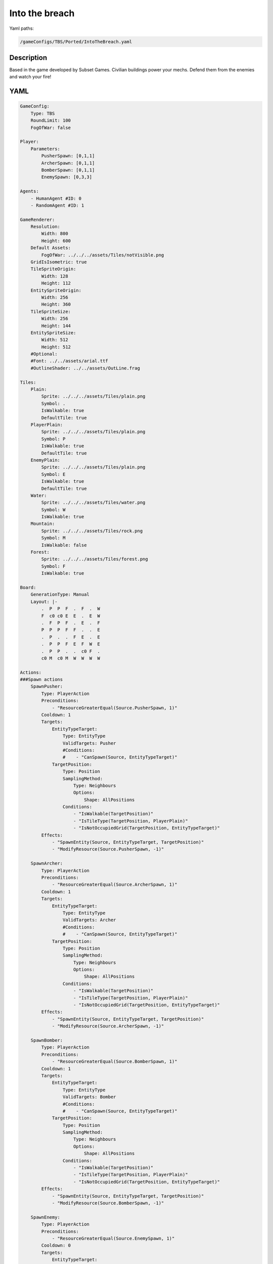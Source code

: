 ###############
Into the breach
###############

Yaml paths:

.. code-block:: c++

    /gameConfigs/TBS/Ported/IntoTheBreach.yaml

.. only:: html

   .. figure:: ../../images/intoTheBreachTBS.gif

++++++++++++++++++++
Description
++++++++++++++++++++

Based in the game developed by Subset Games. Civilian buildings power your mechs. Defend them from the enemies and watch your fire!

++++++++++++++++++++
YAML
++++++++++++++++++++

.. code-block:: yaml

    GameConfig:
        Type: TBS
        RoundLimit: 100
        FogOfWar: false    

    Player:
        Parameters:
            PusherSpawn: [0,1,1]
            ArcherSpawn: [0,1,1]
            BomberSpawn: [0,1,1]
            EnemySpawn: [0,3,3]

    Agents:
        - HumanAgent #ID: 0
        - RandomAgent #ID: 1

    GameRenderer:
        Resolution:
            Width: 800
            Height: 600
        Default Assets:
            FogOfWar: ../../../assets/Tiles/notVisible.png
        GridIsIsometric: true
        TileSpriteOrigin:
            Width: 128
            Height: 112
        EntitySpriteOrigin:
            Width: 256
            Height: 360
        TileSpriteSize:
            Width: 256
            Height: 144
        EntitySpriteSize:
            Width: 512
            Height: 512
        #Optional:
        #Font: ../../assets/arial.ttf
        #OutlineShader: ../../assets/OutLine.frag

    Tiles:
        Plain:
            Sprite: ../../../assets/Tiles/plain.png
            Symbol: .
            IsWalkable: true
            DefaultTile: true
        PlayerPlain:
            Sprite: ../../../assets/Tiles/plain.png
            Symbol: P
            IsWalkable: true
            DefaultTile: true
        EnemyPlain:
            Sprite: ../../../assets/Tiles/plain.png
            Symbol: E
            IsWalkable: true
            DefaultTile: true
        Water:
            Sprite: ../../../assets/Tiles/water.png
            Symbol: W
            IsWalkable: true
        Mountain:
            Sprite: ../../../assets/Tiles/rock.png
            Symbol: M
            IsWalkable: false
        Forest:
            Sprite: ../../../assets/Tiles/forest.png
            Symbol: F
            IsWalkable: true

    Board:
        GenerationType: Manual
        Layout: |-
            .  P  P  F  .  F  .  W
            F  c0 c0 E  E  .  E  W
            .  F  P  F  .  E  .  F
            P  P  P  F  F  .  .  E
            .  P  .  .  F  E  .  E
            .  P  P  F  E  F  W  E
            .  P  P  .  .  c0 F  .
            c0 M  c0 M  W  W  W  W  

    Actions:
    ###Spawn actions
        SpawnPusher:
            Type: PlayerAction
            Preconditions:
                - "ResourceGreaterEqual(Source.PusherSpawn, 1)"
            Cooldown: 1
            Targets:
                EntityTypeTarget:
                    Type: EntityType
                    ValidTargets: Pusher
                    #Conditions:
                    #    - "CanSpawn(Source, EntityTypeTarget)"
                TargetPosition:
                    Type: Position
                    SamplingMethod:
                        Type: Neighbours
                        Options:
                            Shape: AllPositions
                    Conditions:
                        - "IsWalkable(TargetPosition)"
                        - "IsTileType(TargetPosition, PlayerPlain)"
                        - "IsNotOccupiedGrid(TargetPosition, EntityTypeTarget)"
            Effects:
                - "SpawnEntity(Source, EntityTypeTarget, TargetPosition)"
                - "ModifyResource(Source.PusherSpawn, -1)"

        SpawnArcher:
            Type: PlayerAction
            Preconditions:
                - "ResourceGreaterEqual(Source.ArcherSpawn, 1)"
            Cooldown: 1
            Targets:
                EntityTypeTarget:
                    Type: EntityType
                    ValidTargets: Archer
                    #Conditions:
                    #    - "CanSpawn(Source, EntityTypeTarget)"
                TargetPosition:
                    Type: Position
                    SamplingMethod:
                        Type: Neighbours
                        Options:
                            Shape: AllPositions
                    Conditions:
                        - "IsWalkable(TargetPosition)"
                        - "IsTileType(TargetPosition, PlayerPlain)"
                        - "IsNotOccupiedGrid(TargetPosition, EntityTypeTarget)"
            Effects:
                - "SpawnEntity(Source, EntityTypeTarget, TargetPosition)"
                - "ModifyResource(Source.ArcherSpawn, -1)"

        SpawnBomber:
            Type: PlayerAction
            Preconditions:
                - "ResourceGreaterEqual(Source.BomberSpawn, 1)"
            Cooldown: 1
            Targets:
                EntityTypeTarget:
                    Type: EntityType
                    ValidTargets: Bomber
                    #Conditions:
                    #    - "CanSpawn(Source, EntityTypeTarget)"
                TargetPosition:
                    Type: Position
                    SamplingMethod:
                        Type: Neighbours
                        Options:
                            Shape: AllPositions
                    Conditions:
                        - "IsWalkable(TargetPosition)"
                        - "IsTileType(TargetPosition, PlayerPlain)"
                        - "IsNotOccupiedGrid(TargetPosition, EntityTypeTarget)"
            Effects:
                - "SpawnEntity(Source, EntityTypeTarget, TargetPosition)"
                - "ModifyResource(Source.BomberSpawn, -1)"

        SpawnEnemy:
            Type: PlayerAction
            Preconditions:
                - "ResourceGreaterEqual(Source.EnemySpawn, 1)"
            Cooldown: 0
            Targets:
                EntityTypeTarget:
                    Type: EntityType
                    ValidTargets: Worm
                    #Conditions:
                    #    - "CanSpawn(Source, EntityTypeTarget)"
                TargetPosition:
                    Type: Position
                    SamplingMethod:
                        Type: Neighbours
                        Options:
                            Shape: AllPositions
                    Conditions:
                        - "IsWalkable(TargetPosition)"
                        - "IsTileType(TargetPosition, EnemyPlain)"
                        - "IsNotOccupiedGrid(TargetPosition, EntityTypeTarget)"
            Effects:
                - "SpawnEntity(Source, EntityTypeTarget, TargetPosition)"
                - "ModifyResource(Source.EnemySpawn, -1)"
    ###Attack actions
        Attack:
            Type: EntityAction
            Cooldown: 1
            Targets:
                Target:
                    Type: Entity
                    ValidTargets: PlayerSpawnEntities
                    SamplingMethod:
                        Type: Neighbours
                        Options:
                            Shape: AllPositions
                    Conditions:
                        - "DifferentPlayer(Source, Target)"
                        - "InRange(Source, Target, Source.AttackRange)"
            Effects:
                - "Attack(Target.Health, Source.AttackDamage)"

        Push: #Push enemy and if it hits another entity, deal damage also to the other entity
            Type: EntityAction
            Cooldown: 1
            Targets:
                Target:
                    Type: Entity
                    ValidTargets: Worm
                    SamplingMethod:
                        Type: Neighbours
                        Options:
                            Shape: Cross
                            Size: 1
                    #Conditions:
                    #    - "DifferentPlayer(Source, Target)"
            Effects:
                - "PushAndHit(Source, Target, Target.Health, Source.AttackDamage)"

        PushDistance: #Push enemy and if it hits another entity, deal damage also to the other entity
            Type: EntityAction
            Cooldown: 1
            Targets:
                Target:
                    Type: Entity
                    ValidTargets: Worm
                    SamplingMethod:
                        Type: Neighbours
                        Options:
                            Shape: Cross
                            Size: 3
                    Conditions:
                    #    - "DifferentPlayer(Source, Target)"
            Effects:
                - "PushAndHit(Source, Target, Target.Health, Source.AttackDamage)"

        PushBomb: #Push all enemies around a location and if any pushed entity hits another entity, deal damage also to the other entity
            Type: EntityAction
            Cooldown: 1
            Targets:
                Target:
                    Type: Position
                    SamplingMethod:
                        Type: Neighbours
                        Options:
                            Shape: Cross
                            Size: 4
                    Conditions:
                        - "OutRange(Source, Target, Source.MinAttackRange)" #Min attack distance
                    #    - "DifferentPlayer(Source, Target)"
            Effects:
                - "PushAroundPositionAndHit(Source, Target, Source.Health, Source.AttackDamage)"
    ###Move
        Move:
            Type: EntityAction
            Cooldown: 1
            Targets:
                Target:
                    Type: Position
                    SamplingMethod: 
                        Type: Dijkstra
                        Options:
                            SearchSize: 2
                            AllowDiagonals: false
                    #    Type: Neighbours
                    #    Options:
                    #        Shape: Circle
                    #        Size: 1
                    Conditions:
                        - "IsWalkable(Target)"
                        - "IsNotOccupiedGrid(Target, Source)"
            Effects:
                - "Move(Source, Target)"

    Entities:
        Pusher:
            Sprite: ../../../assets/Entities/unit_2.png
            Symbol: p
            LineOfSightRange: 6
            Actions: [Move, Push]
            Parameters:
                Health: 3
                AttackRange: 2
                AttackDamage: 1

        Archer:
            Sprite: ../../../assets/Entities/unit_3.png
            Symbol: a
            LineOfSightRange: 10
            Parameters:
                Health: 2
                AttackRange: 3
                AttackDamage: 1
            Actions: [PushDistance, Move]

        Bomber:
            Sprite: ../../../assets/Entities/unit_6.png
            Symbol: b
            LineOfSightRange: 4
            Parameters:
                Health: 2
                AttackRange: 5            
                MinAttackRange: 2
                AttackDamage: 1
            Actions: [PushBomb, Move]

        Worm:
            Sprite: ../../../assets/Entities/unit_4.png
            Symbol: w
            LineOfSightRange: 4
            Parameters:
                Health: 2
                AttackRange: 5
                AttackDamage: 1
            Actions: [Move, Attack]

        City:
            Sprite: ../../../assets/Entities/castle.png
            Symbol: c
            LineOfSightRange: 6
            Parameters:
                Health: 2

    EntityGroups:
        PlayerSpawnEntities: [Pusher, Archer, Bomber]
        PlayerSpawnEntities: [Pusher, Archer, Bomber, City]
        Movable: [Pusher, Archer, Bomber, Worm]

    ForwardModel:
        LoseConditions: #If true: Player -> cant play
            EnemyHasNoWorm:
                - "IsPlayerID(Source, 1)"
                - "HasNoEntity(Source, Worm)"
                - "ResourceLowerEqual(Source.EnemySpawn, 0)"
            EnemyHasPlaceAllEnemiesBegin:
                - "IsPlayerID(Source, 1)"
                - "IsTick(2)"
                - "ResourceGreaterEqual(Source.EnemySpawn, 1)"
            EnemyHasPlaceAllEnemiesEnd:
                - "IsPlayerID(Source, 1)"
                - "IsTick(12)"
                - "ResourceGreaterEqual(Source.EnemySpawn, 1)"
            PlayerHasPlaceAllPusherBegin:
                - "IsPlayerID(Source, 0)"
                - "IsTick(2)"
                - "ResourceGreaterEqual(Source.PusherSpawn, 1)"
            PlayerHasPlaceAllBomberBegin:
                - "IsPlayerID(Source, 0)"
                - "IsTick(2)"
                - "ResourceGreaterEqual(Source.BomberSpawn, 1)"
            PlayerHasPlaceAllArcherBegin:
                - "IsPlayerID(Source, 0)"
                - "IsTick(2)"
                - "ResourceGreaterEqual(Source.ArcherSpawn, 1)"
            PlayerHasNoEntities:
                - "IsPlayerID(Source, 0)"
                - "HasNoEntity(Source, Pusher)"
                - "ResourceLowerEqual(Source.PusherSpawn, 0)"
                - "HasNoEntity(Source, Bomber)"
                - "ResourceLowerEqual(Source.BomberSpawn, 0)"
                - "HasNoEntity(Source, Archer)"
                - "ResourceLowerEqual(Source.ArcherSpawn, 0)"
            PlayerHasNoCities:
                - "IsPlayerID(Source, 0)"
                - "HasNoEntity(Source, City)"
            PlayerTickLimit:
                - "IsPlayerID(Source, 0)"
                - "IsTick(16)"
            ##Check enemy and player spawned the enemies
            ##If tick is higher than 15 the enemy win
        Trigger:
            - OnStart:
                Type: Player
                Conditions:
                    - "IsPlayerID(Source, 0)"
                Effects:
                    - "EnqueueAction(Source, SpawnPusher)"
                    - "EnqueueAction(Source, SpawnArcher)"
                    - "EnqueueAction(Source, SpawnBomber)"
                    - "EnqueueAction(Source, EndTurn)"
            - OnStart:
                Type: Player
                Conditions:
                    - "IsPlayerID(Source, 1)"
                Effects:
                    - "EnqueueAction(Source, SpawnEnemy)"
                    - "EnqueueAction(Source, SpawnEnemy)"
                    - "EnqueueAction(Source, SpawnEnemy)"
                    - "EnqueueAction(Source, EndTurn)"
            - OnAdvance:
                Type: Entity
                ValidTargets: Movable
                Conditions:
                    - "IsTileType(Source, Water)"
                Effects:
                    - "Remove(Source)"
            - OnTick:
                #Type: Entity, Player, State
                Type: Player
                Conditions:
                    - "IsTick(10)"
                    - "IsPlayerID(Source, 1)"
                Effects:
                    - "ModifyResource(Source.EnemySpawn, +2)"